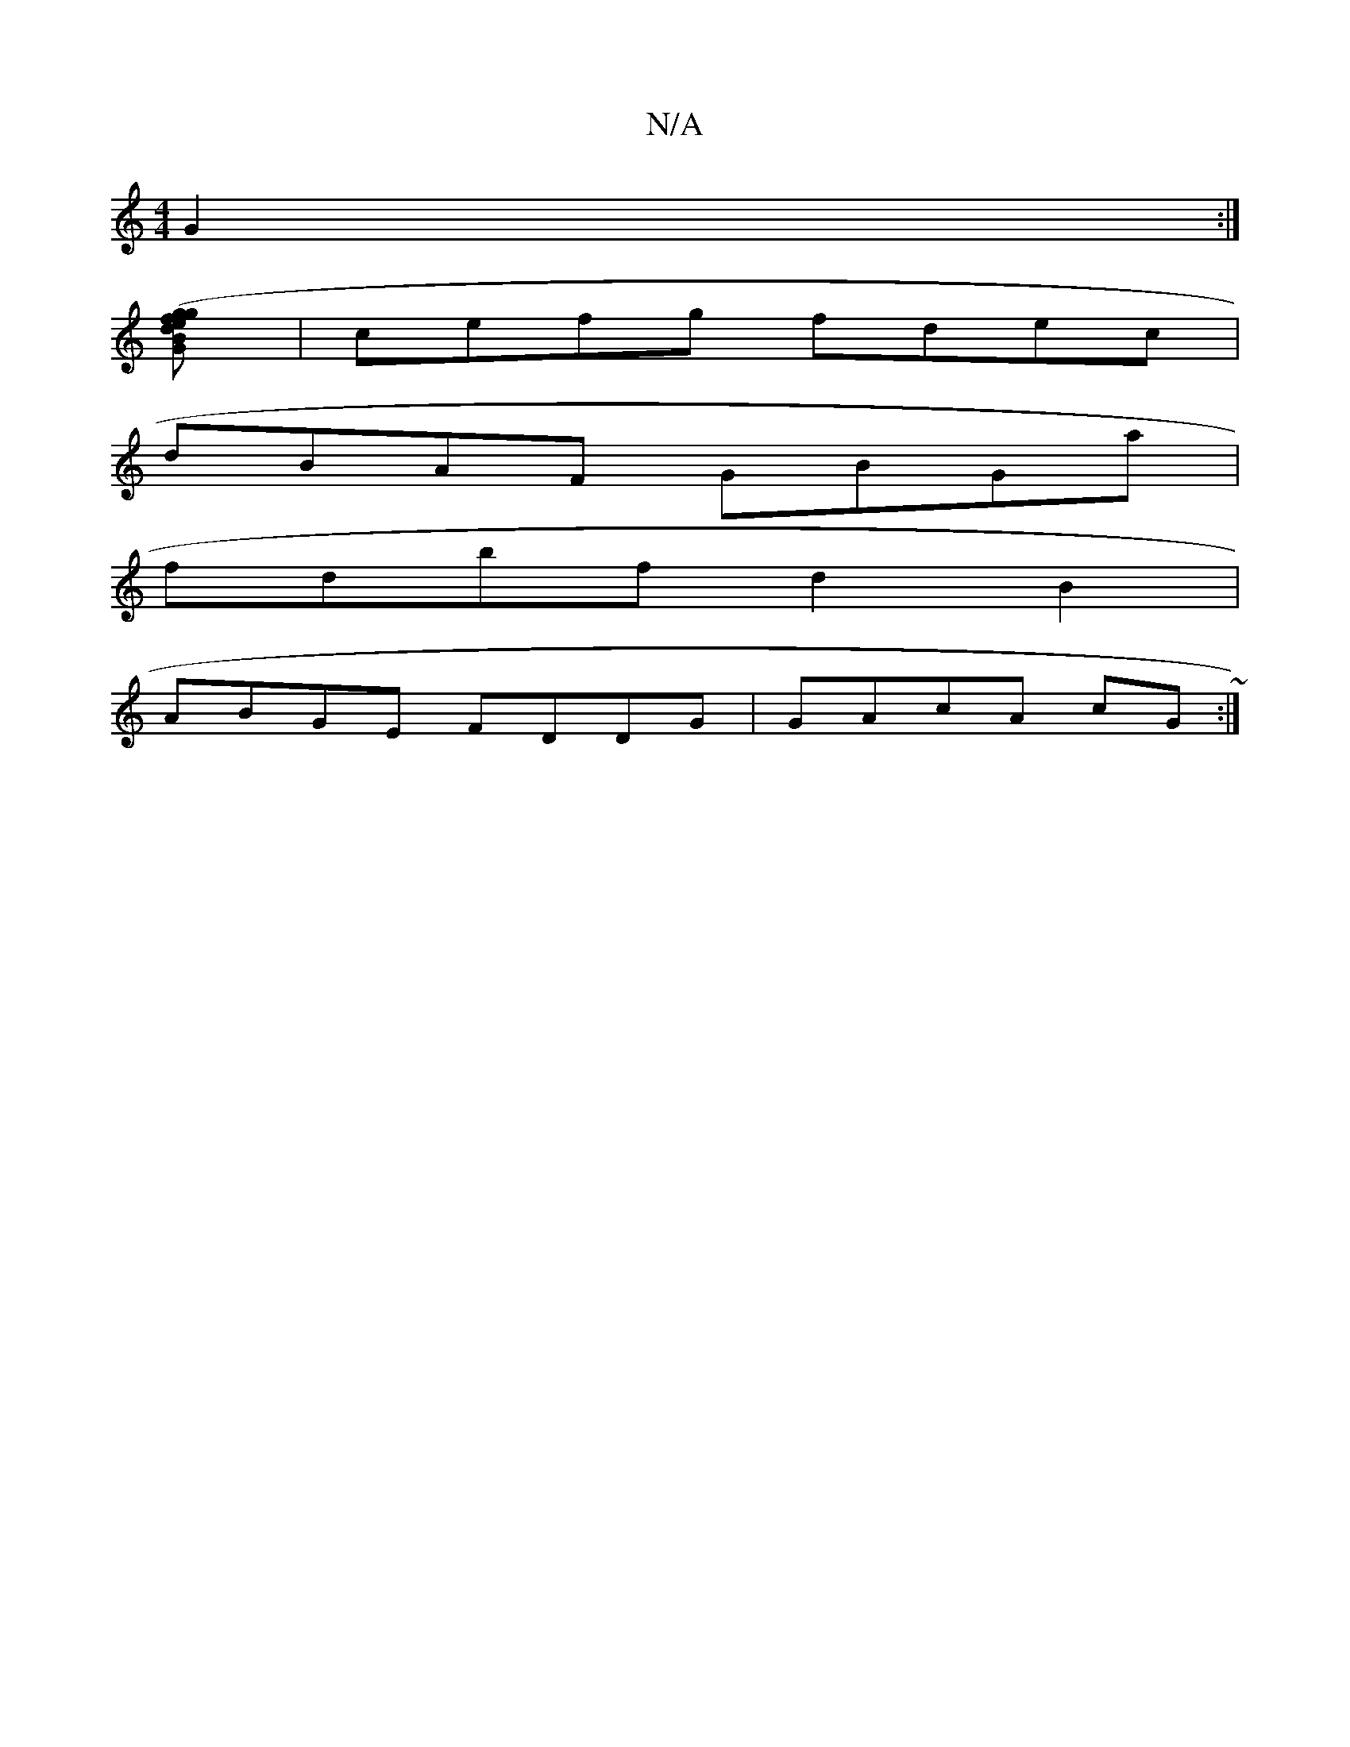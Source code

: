 X:1
T:N/A
M:4/4
R:N/A
K:Cmajor
 G2 :|
[g2 (3gfe dB G2|c>B Ac/E/ D2 | G2 F2 g2 | e2 d2c B3 ||
| cefg fdec |
dBAF GBGa |
fdbf d2B2 |
ABGE FDDG|GAcA cG~:|
d:|3 d ed cA | dA FA FD A,D | E2 A A FD FA (3AAA FA | BG EG Ad (3dcB | A4 A2 |
